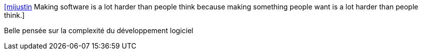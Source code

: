 :jbake-type: post
:jbake-status: published
:jbake-title: [mijustin] Making software is a lot harder than people think because making something people want is a lot harder than people think.
:jbake-tags: citation,software,programming,_mois_juil.,_année_2015
:jbake-date: 2015-07-08
:jbake-depth: ../
:jbake-uri: shaarli/1436338049000.adoc
:jbake-source: https://nicolas-delsaux.hd.free.fr/Shaarli?searchterm=https%3A%2F%2Ftwitter.com%2Friduidel%2Fstatuses%2F615100699165261824&searchtags=citation+software+programming+_mois_juil.+_ann%C3%A9e_2015
:jbake-style: shaarli

https://twitter.com/riduidel/statuses/615100699165261824[[mijustin] Making software is a lot harder than people think because making something people want is a lot harder than people think.]

Belle pensée sur la complexité du développement logiciel
